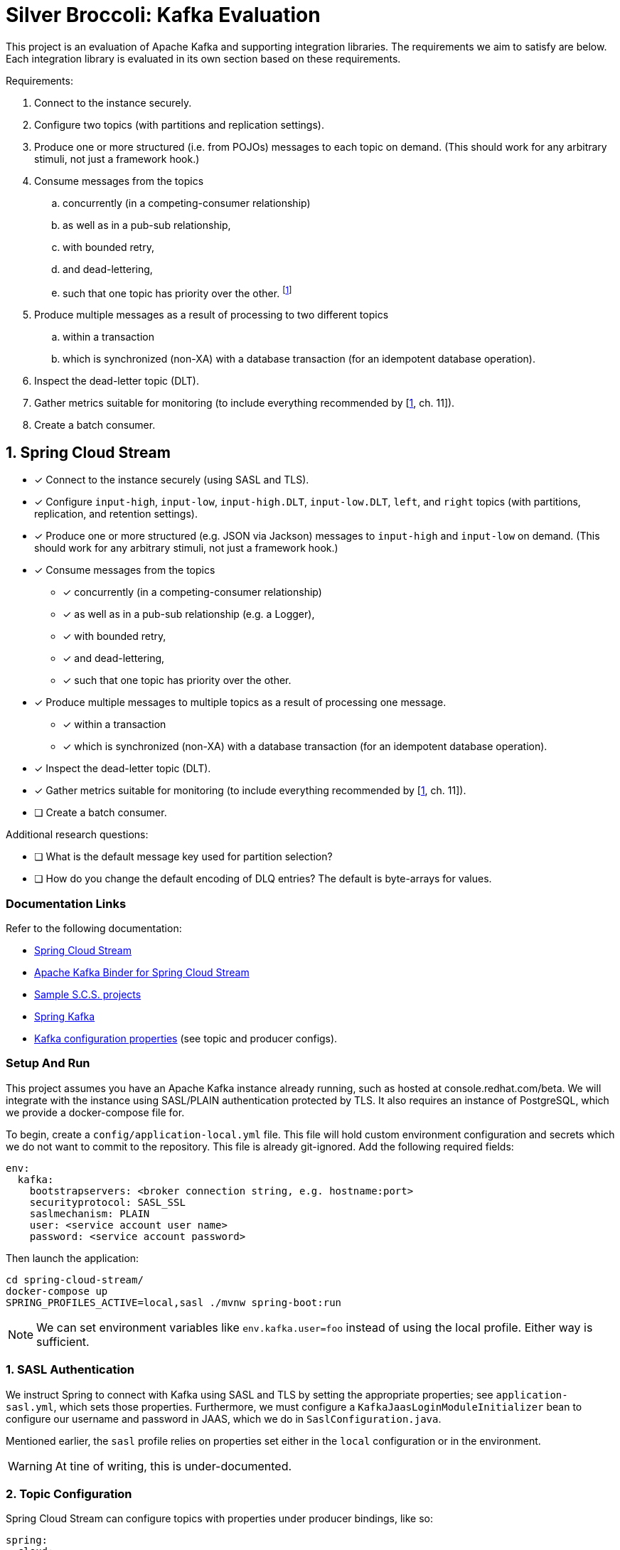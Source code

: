 = Silver Broccoli: Kafka Evaluation

This project is an evaluation of Apache Kafka and supporting integration libraries. The requirements we aim to satisfy are below. Each integration library is evaluated in its own section based on these requirements.

Requirements:

. Connect to the instance securely.
. Configure two topics (with partitions and replication settings).
. Produce one or more structured (i.e. from POJOs) messages to each topic on demand. (This should work for any arbitrary stimuli, not just a framework hook.)
. Consume messages from the topics
  .. concurrently (in a competing-consumer relationship)
  .. as well as in a pub-sub relationship,
  .. with bounded retry,
  .. and dead-lettering,
  .. such that one topic has priority over the other. footnote:[Our real-world use case is to process the most urgent messages within a small time-frame, and least urgent messages within a larger time-frame. However, all messages must be processed within their respective time frames. As a result, this is less about "priority" and more about relative throughput.]
. Produce multiple messages as a result of processing to two different topics
  .. within a transaction
  .. which is synchronized (non-XA) with a database transaction (for an idempotent database operation).
. Inspect the dead-letter topic (DLT).
. Gather metrics suitable for monitoring (to include everything recommended by [<<Kafka>>, ch. 11]).
. Create a batch consumer.

== 1. Spring Cloud Stream

* [x] Connect to the instance securely (using SASL and TLS).
* [x] Configure `input-high`, `input-low`, `input-high.DLT`, `input-low.DLT`, `left`, and `right` topics (with partitions, replication, and retention settings).
* [x] Produce one or more structured (e.g. JSON via Jackson) messages to `input-high` and `input-low` on demand. (This should work for any arbitrary stimuli, not just a framework hook.)
* [x] Consume messages from the topics
  ** [x] concurrently (in a competing-consumer relationship)
  ** [x] as well as in a pub-sub relationship (e.g. a Logger),
  ** [x] with bounded retry,
  ** [x] and dead-lettering,
  ** [x] such that one topic has priority over the other.
* [x] Produce multiple messages to multiple topics as a result of processing one message.
  ** [x] within a transaction
  ** [x] which is synchronized (non-XA) with a database transaction (for an idempotent database operation).
* [x] Inspect the dead-letter topic (DLT).
* [x] Gather metrics suitable for monitoring (to include everything recommended by [<<Kafka>>, ch. 11]).
* [ ] Create a batch consumer.

Additional research questions:

* [ ] What is the default message key used for partition selection?
* [ ] How do you change the default encoding of DLQ entries? The default is byte-arrays for values.

=== Documentation Links

Refer to the following documentation:

* link:https://docs.spring.io/spring-cloud-stream/docs/current/reference/html/spring-cloud-stream.html#spring-cloud-stream-reference[Spring Cloud Stream]
* link:https://cloud.spring.io/spring-cloud-stream-binder-kafka/spring-cloud-stream-binder-kafka.html#_apache_kafka_binder[Apache Kafka Binder for Spring Cloud Stream]
* link:https://github.com/spring-cloud/spring-cloud-stream-samples[Sample S.C.S. projects]
* link:https://docs.spring.io/spring-kafka/docs/current/reference/html/[Spring Kafka]
* link:https://kafka.apache.org/documentation/#configuration[Kafka configuration properties] (see topic and producer configs).

=== Setup And Run

This project assumes you have an Apache Kafka instance already running, such as hosted at console.redhat.com/beta. We will integrate with the instance using SASL/PLAIN authentication protected by TLS. It also requires an instance of PostgreSQL, which we provide a docker-compose file for.

To begin, create a `config/application-local.yml` file. This file will hold custom environment configuration and secrets which we do not want to commit to the repository. This file is already git-ignored. Add the following required fields:

[source,yml]
----
env:
  kafka:
    bootstrapservers: <broker connection string, e.g. hostname:port>
    securityprotocol: SASL_SSL
    saslmechanism: PLAIN
    user: <service account user name>
    password: <service account password>
----

Then launch the application:

[source, shell]
----
cd spring-cloud-stream/
docker-compose up
SPRING_PROFILES_ACTIVE=local,sasl ./mvnw spring-boot:run
----

NOTE: We can set environment variables like `env.kafka.user=foo` instead of using the local profile. Either way is sufficient.

=== 1. SASL Authentication

We instruct Spring to connect with Kafka using SASL and TLS by setting the appropriate properties; see `application-sasl.yml`, which sets those properties. Furthermore, we must configure a `KafkaJaasLoginModuleInitializer` bean to configure our username and password in JAAS, which we do in `SaslConfiguration.java`.

Mentioned earlier, the `sasl` profile relies on properties set either in the `local` configuration or in the environment.

WARNING: At tine of writing, this is under-documented.

=== 2. Topic Configuration

Spring Cloud Stream can configure topics with properties under producer bindings, like so:

[source,yml]
----
spring:
  cloud:
    stream:
      bindings:
        producer-out-0:
          producer:
            partitionCount: 3 # Provision new topics with 3 partitions.
      kafka:
        bindings:
          producer-out-0:
            producer:
              topic.properties:
                retention.bytes: 10000 # Maximum messages to retain, in bytes
                retention.ms: 60000    # How long to retain messages for, in ms
----

Some properties are kafka-specific, however, which is why we have both `s.c.s.bindings` and `s.c.s.kafka.bindings` in this example. Note that multiple bindings could produce to the same topic, but topic configuration should be defined only once. This said, we prefer to use the `TopicBuilder` from Spring Kafka to register new topics as `@Bean`s. This has the advantage of placing all properties in the same place, and avoids the multiple-bindings issue.

See `Topics.java` for an example:

[source, java]
----
@Bean
  public NewTopic inputHighTopic() {
    return TopicBuilder.name("input-high")
        .partitions(3)
        .replicas(2)
        .config(TopicConfig.RETENTION_MS_CONFIG, "60000")
        .build();
  }
----

WARNING: If the name of the bean (which is the function name by default) matches the name of the topic, Spring will fail with errors stating that the topic bean's type was NewTopic when SubscribableChannel was expected. This is not documented. Spring appears to mistake the `@Bean` for an internal representation of the topic with the same name.

=== 3. Producing Structured Messages

We use `StreamBridge` to produce messages to any topic at any time, such as on application startup or in response to HTTP requests. S.C.S. automatically JSON-serializes objects using Jackson; no configuration is required.

WARNING: If we define a POJO without a default constructor (or possible without other fields required for Jackson serialization), Spring will not raise Jackson serialization errors. It instead fails to rectify the `byte[]` format used by Kafka with the Pojo type. This is not documented.

=== 4. Consume Messages

We consume messages from a topic by registering a `Consumer<T>` bean and configuring a binder for the consumer. Consider the following:

[source, java]
----
@Bean
public Consumer<String> myConsumer() {
  return x -> {
    LOGGER.info("Got a message: " + x);
  }
}
----

[source, yaml]
----
spring:
  cloud:
    stream:
      bindings:
        myConsumer-in-0:
          destination: myTopic
    function:
      definition: myConsumer
----

The `myConsumer-in-0` binding configures a binding between our consumer bean named `myConsumer` and the `myTopic` topic. The `function.definition` configuration tells Spring Cloud Function (used by S.C.S) which function bindings are message handlers. When there is only one such binding, this may be elided.

==== 4.a. Competing Concurrent Consumers

We can start multiple instances of a consumer by setting the `s.c.s.bindings.<binding>.consumer.group` and `concurrency` configurations. The group sets these consumers to be members of the same consumer group (in a competing-consumer relationship), and the `concurrency` sets the number of consumers to start. Consumers are automatically assigned partitions.

NOTE: The concurrency setting configures the number of consumers _for each_ destination. If a binding subscribes to multiple topics (e.g. `s.c.s.bindings.<binding>.destination=foo,bar`), then a concurrency of `2` starts two consumers for every single destination. If any topic in the list of destinations has fewer partitions than the desired number of consumers, some consumers will simply be idle -- Spring still creates them.

We can confirm that our consumers are concurrent by looking at the name of consumer threads in the logs.

==== 4.b. Pub-Sub Concurrent Consumers

Function bindings in different `group`s do not compete for messages. Consumer groups each get a copy of every message from every partition they subscribe to.

==== 4.c & 4.d. Bounded Retry and Dead Lettering

We can configure Spring's Kafka Listener Container, which is automatically configured with defaults by Spring, to limit redeliveries and publish unprocessable entities to a DLT after exhausting all attempts. See the `Container.java` configuration for an example.

==== 4.e Prioritized Message Consumption.

We have not implemented this requirement using SCS, but it is possible to do so. We recommend the same approach here as using the <<kafka-client-4-5,kafka-client>> library.

=== 5. Publish to Multiple Topics as a Result of Processing

S.C.S. functions can not, at this time, produce to multiple topics at once. Instead, we have to use `Consumer`s who produce messages via a `StreamBridge` instance See the `consumer` bean in `Bindings` for an example.

==== 5.a. Transacted Publishers

We can configure Spring's Kafka Listener Container, which is automatically configured with defaults by Spring, to create transactional producers for all bindings by using the following application configuration:

[source, yaml]
----
spring.cloud.stream.kafka:binder:
          transaction.transaction-id-prefix: 'tx-'
          required-acks: all
----

The transaction-id prefix is used to persistently identify producers (which makes duplicate messages identifiable). The required-acks settings forces producers to wait for all brokers to replicate each message.

Consumers do not respect transaction boundaries by default. We enable transaction isolation on the consumer side as follows:

[source, yaml]
----
spring.cloud.stream.bindings:
  myBinding-in-0:
    consumer.properties:
      isolation.level: read_committed
----

Such a consumer will only read messages from committed transactions (up to the first uncommitted transaction in a partition, known as the Last Stable Offset or LSO).

==== 5.b. Synchronizing Kafka transactions with Database Transactions

We can configure Kafka to commit two separate transactions one after the other. With transactional producers configured, all we have to do next is add a `@transactional` annotation to our unit of work to wrap it in a database transaction as well. Consider the following:

[source, java]
----
@Bean
public Consumer<Event> consumer(TransactedUnitOfWork work) {
  return work::run;
}

@Component
public static class TransactedUnitOfWork {

  private final StreamBridge bridge;
  private final AuditLogRepository repository;

  @Autowired
  public TransactedUnitOfWork(StreamBridge bridge, AuditLogRepository repository) {
    this.bridge = bridge;
    this.repository = repository;
  }

  @Transactional
  public void run(Event event) {
    bridge.send("left", new Event().message("LEFT: " + event.getMessage()));
    repository.createIfNotExists(event.getMessage());

    // Simulate a failure to exercise transactions.
    if (event.getMessage().startsWith("FAIL")) {
      throw new RuntimeException("Kaboom! Can't process event=" + event);
    }

    bridge.send("right", new Event().message("RIGHT: " + event.getMessage()));
  }
}
----

Because Spring uses proxies ("interceptors") to start transactions around method calls, we _have_ to register our unit of work as a bean rather than define it as a lambda. Spring has no way to decorate a S.C.Function lambda with a transaction interceptor. As a result, this function binding hardly seems idiomatic, and is definitely unintuitive.

That said, we must be mindful that Kafka <<kafka-eos,does not support XA>>. In the example above, Spring will try to commit the database transaction first and the kafka transaction second (this is the default). If the database operation fails to commit, both it and the kafka transaction will roll back. If the kafka transaction fails to commit, however, the database transaction _is not_ rolled back. Kafka may redeliver the message in this case, so we may end up trying to persist the same data twice. We should design our database operations to be idempotent as a result.

=== 6. Inspect a DLT

Dead-letter topics are normal topics. We subscribe to DLTs the same as any other.

=== 7. Monitoring & Metrics

Spring Boot uses Micrometer to collect application statistics, which can publish those statistics over the REST API or to a variety of back-ends like Prometheus or SFX. Micrometer comes with native Kafka support, and Spring Boot and will automatically configure Kafka producer and consumer instrumentation if Spring Kafka is on the classpath (SCS uses Spring Kafka).

For local testing, we can expose our metrics over a REST API with the following configuration.

[source,yml]
----
management:
  endpoints:
    web:
      exposure:
        # Or '*' to enble everything.
        include: 'bindings'
  endpoint:
    health:
      # Optional, but informative.
      show-details: always
----

The /actuator/health API lists the topics our application uses along with the Kafka listeners, their state, whether they are paused, and their group IDs. For more information, see the link:https://docs.spring.io/spring-cloud-stream/docs/current/reference/html/spring-cloud-stream.html#_health_indicator[health indicator documentation].

The /actuator/bindings api gives an overview of effective binding configuration and status. We can  also issue POST requests to control (start, stop, pause, and unpause) those bindings. Bindings which support pausing have the `pausable` flag set to true. For example, the following curl request will pause a consumer:

[source,sh]
----
curl localhost:8081/actuator/bindings/consumer-in-0/ -H 'content-type: application/json' -d '{"state": "PAUSED"}'
----

NOTE: At time of writing, link:https://stackoverflow.com/a/68896149/4816074[control of producer bindings is not supported].

For more information, see the link:https://docs.spring.io/spring-cloud-stream/docs/current/reference/html/spring-cloud-stream.html#binding_visualization_control[binding visualization and control documentation].

Browse to `/actuator/metrics` for a long list of metrics collected by default. For example, `/actuator/metrics/spring.cloud.stream.binder.kafka.offset` measures _consumer lag_, or the number of messages which have been produced to a topic but not yet consumed by a consumer group [<<Kafka>>, pp. 316]. We can use the `?tag=KEY:VALUE` query parameter to filter results down to a specific topic and/or consumer gorup. For example, `/actuator/metrics/spring.cloud.stream.binder.kafka.offset?tag=topic:mytopic&tag=group:mygroup` shows the lag on the `mytopic` topic for the `mygroup` consumer group.

See the <<Metrics>> section for an overview of Kafka consumer and producer metrics which <<Kafka>> recommends we monitor.

=== 8. Batch Processing

TODO.

== 2. Kafka Client

Progress so far:

* [x] Connect to the instance using OAUTH and TLS.
* [x] Configure `input-high`, `input-low`, `input-high.DLT`, `input-low.DLT`, `left`, and `right` topics (with partitions, replication, and retention settings).
* [x] Produce one or more structured (e.g. JSON via Jackson) messages to `input-high` and `input-low` on demand. (This should work for any arbitrary stimuli, not just a framework hook.)
* [x] Consume messages from the topics
** [x] concurrently (in a competing-consumer relationship)
** [x] as well as in a pub-sub relationship (e.g. a Logger),
** [x] with bounded retry,
** [x] and dead-lettering,
** [x] such that one topic has priority over the other.
* [x] Produce multiple messages to multiple topics as a result of processing one message.
** [x] within a transaction
** [x] which is synchronized (non-XA) with a database transaction (for an idempotent database operation).
* [x] Inspect the dead-letter topic (DLT).
* [x] Gather metrics suitable for monitoring (to include everything recommended by [<<Kafka>>, ch. 11]).
* [x] Create a batch consumer.

[#2-setup-and-run]
=== Setup And Run

This project assumes you have an Apache Kafka instance already running, such as hosted at console.redhat.com/beta. We will integrate with the instance using SASL/OAUTH authentication protected by TLS.

To begin, create a `config/application-local.yml` or `application-local.yml` file in the `kafka-client` directory. This file will hold custom environment configuration and secrets which we do not want to commit to the repository. This file is already git-ignored. Add the following required fields:

[source,yml]
----
sb:
  kafka-client:
    bootstrap.servers: TODO
    security.protocol: SASL_SSL
    sasl:
      mechanism: OAUTHBEARER
      login.callback.handler.class: io.strimzi.kafka.oauth.client.JaasClientOauthLoginCallbackHandler
      jaas.config: |
        org.apache.kafka.common.security.oauthbearer.OAuthBearerLoginModule required
        oauth.client.id=TODO
        oauth.client.secret=TODO
        oauth.token.endpoint.uri=TODO
        ;
----

Make sure to replace all the TODO's with real values, then launch the application:

[source, shell]
----
SPRING_PROFILES_ACTIVE=local,sasl ./mvnw spring-boot:run
----

NOTE: We can set environment variables like `sb.kafka-client.foo=bar` instead of using the local profile. Either way is sufficient.

=== 1. SASL Authentication

We configure the Kafka client to connect securely using SSL and SASL/OAUTHBEARER by setting the properties in the application-local.yml file, whose values are passed along to the KafkaProducer and KafkaConsumer instances (See <<2-setup-and-run,Setup And Run>>).

=== 2. Configure Topics

We can create and delete topics using `AdminClient#deleteTopics` and `AdminClient#createTopics` respectively. The `NewTopic` type allows us to configure the name, replication factor, and number of partitions for each topic, as well as set other topic properties using the `config` method. The `TopicConfig` class defines constants for topic configuration names.

[source, java]
----
adminClient.deleteTopics(
    List.of(
        "foo-topic" // topic name
));

adminClient.createTopics(
    List.of(
        new NewTopic(
            "foo-topic",      // topic name
            Optional.empty(), // use the broker's default number of partitions
            Optional.empty()  // use the broker's default replication factor
        ).config(Map.of(
            RETENTION_MS_CONFIG, "60000",  // keep messages for 1 minute
            RETENTION_BYTES_CONFIG, "1024" // keep one kebibyte of messages
))));
----

=== 3. Produce Structured Messages

Kafka producers communicate messages to the broker as byte arrays. Java objects are converted to byte array format based on the configured `key.serializer` and `value.serializer` classes, which implement the `org.apache.kafka.common.serialization.Serializer` interface [<<Kafka>>, pp. 50]. The kafka client comes with a few default implementations, such as the `StringSerializer` for `String` messages [<<Kafka>>, pp. 50], but for more complex data types we must write our own. For this evaluation we wrote a simpler serializer which writes arbitrary Object instances to byte arrays using the Jackson `ObjectMapper` API. See `com.github.tomboyo.silverbroccoli.kafka.JacksonObjectSerializer` in the `kafka-client` module.

When configuring producers, take advantage of the `ProducerConfig` and `CommonClientConfig` classes which define constants for property names.

=== 4. Consume Messages

==== 4.1 Competing-Consumers and 4.2 Pub-Sub

Consumers consume messages in either a competing relationship or a pub-sub relationship based on their _consumer group_. Consumers in the same group compete for messages. Consumers in different groups each receive a copy of every message.

==== 4.3 Bounded Retry & 4.4 Dead-Lettering

We achieve bounded retry by tracking number of attempts before processing a message. If that number of attempts exceeds a threshold, we skip the message (that is, commit past it). The implementation may choose to submit the message to a DLT, log an error, or proceed silently depending on requirements. The implementation may which to use a TTL instead of a number of attempts in order to guarantee that task is given enough time rather than enough tries, since a TTL may be easier to tune with respect to backoff intervals and expected service recovery times.

Note that a dead-letter topic is a normal topic. When we dead-letter a message, we copy the byte contents of the original message from the source topic into the dead-lettered topic, with optional custom headers to convey any additional metadata as necessary. The goal is to capture any information that engineers may need to determine why the record was unprocessable later on.

[#kafka-client-4-5]
==== 4.5 Message Prioritization

As mentioned earlier, we must guarantee only that higher-priority messages are processed at a faster rate than lower-priority messages. It need not be the case that all high-priority messages are processed before any low-priority messages.

That said, for completeness we note that Kafka does not natively support message prioritization within a topic. However, we do not need it to. Our real-world use case involves a small number of unchanging priority levels. We can easily model this by using distinct topics per priority level, and scaling the number of consumers per topic. This allows us to tune throughput of each message priority independently of the others, even automatically in response to unexpected load or latency.

The simplest method, and the one we propose, is to create consumers one-to-one with topics, deployed as independent services (e.g. kubernetes containers), and scale the number of services at runtime using operational tooling (e.g. the OpenShift UI). This allows us to accomodate arbitrary load both automatically and at a granular level. The implementation is the simplest of those we will mention below.

The second method is to use the the link:https://github.com/riferrei/bucket-priority-pattern[bucket priority pattern]. This routes messages by-priority to a specific collection of partitions, where more-urgent messages are routed to collections with a larger number of partitions. As a result, consumers subscribed to many partitions are more likely to consume high-priority messages as long as there are any. The priority of messages is controlled by the relative proportion of partitions within each priority level. This offers less control over throughput than the above solution, and doesn't seem to have any obvious advantages.

Finally, applications can re-sequence messages in-memory using consumers subscribed to multiple priority topics. In brief, this leads to a complex design overall, and runs the risk of completely blocking low-priority topics so long as a small but consistent number of high-priority messages arrive. While this allows the system to automatically assign resources to the most important messages, it introduces systemic risk and is inappropriate for the problem of _n_ separate SLAs by priority.

=== 5. Publish to Multiple Topics as a Result of Processing

Publishing to multiple topics is as easy as calling `producer.send` with different arguments, one for each topic. The following two subsections are more involved.

==== 5.1 Transacted

A Kafka producer with the `transactional.id` configuration is a _transactional producer_. Transactional producers are used to begin, commit, and abort (rollback) transactions. While a producer is in a transaction, we can add consumer offsets to the transaction and send messages. Produced messages and added offsets are committed or rolled back as a group (atomically). Note that only the producer should be used to commit consumer offsets using a transactional workflow.

Transactional producers should have unique transactional IDs which are consistent between application restarts. For example, suppose we have two instances of an application which consumes from topic T1 and produces to topic T2 using a transactional producer. The producer in each instance of the application should have a different transactional ID.

Suppose an application loses connection or times out for some other reason, and is replaced by a new instance. Both of these instances have a producer with the same transactional ID. When the original instance (the "Zombie") regains connection, the broker will recognize that there are two producers with the same ID. The older one (the Zombie) is then "fenced off" so that it doesn't inadvertently duplicate the writes of the new application instance.

Similarly, when an instance of our application becomes a Zombie, Kafka may trigger a consumer group rebalance. As a result, a different instance of the application may begin committing transactions on the same partitions which the Zombie formerly did. When the zombie regains connection, Kafka cannot determine which of the two producers is newer by their IDs alone. Instead, as of KIP-447, Kafka relies on consumer group metadata sent by transactional producers. Since the Zombie producer is associated with an older generation of consumer group, Kafka will know to fence the Zombie producer.

==== 5.2 Non-XA Transaction Synchronization

Kafka <<kafka-eos,does not support XA transactions>>, so we have to commit database transactions strictly before or strictly after kafka transactions, depending on the semantics we want. In this example, we commit database operations strictly before committing our kafka transaction. As a result, our database work has at-least-once semantics and needs to be idempotent in case the same kafka message is processed multiple times and triggers the database operation repeatedly. We must also design our system so that it tolerates an incomplete state where we've written to the database but not yet to Kafka (e.g. we should not assume that our kafka transaction has committed given the database transaction has committed). Once the kafka transaction commits, however, we may assume the database operation is complete as well.

=== 6. Inspect the dead-letter topic

Dead-letter topics are the same as all other topics, so we simply start a consumer drawing from the dead-letter topic in order to access its contents. We should note that a message may become dead-lettered because the byte contents of the message are malformed, so be aware that messages may not be deserializable if they are in the DLT.

=== 7. Metrics & Monitoring

Spring Boot uses Micrometer to collect application statistics, which can publish those statistics over the REST API or to a variety of back-ends like Prometheus or SFX. Micrometer comes with native Kafka support. To gather client metrics, we only need to create a metrics instance when the client is started:

[source, java]
----
var consumerMetrics = new KafkaClientMetrics(consumer);
    var producerMetrics = new KafkaClientMetrics(producer);
    consumerMetrics.bindTo(Metrics.globalRegistry);
    producerMetrics.bindTo(Metrics.globalRegistry);
    Runtime.getRuntime()
        .addShutdownHook(
            new Thread(
                () -> {
                  consumerMetrics.close();
                  producerMetrics.close();
                }));
----

For local testing, we can expose our metrics over a REST API with the following configuration.

[source,yml]
----
management:
  endpoints:
    web:
      exposure:
        # Or '*' to enble everything.
        include: 'bindings'
  endpoint:
    health:
      # Optional, but informative.
      show-details: always
----

The `/actuator/metrics` API lists all kafka metrics collected by our instrumentation. For example, `/actuator/metrics/kafka.consumer.fetch.manager.records.lag.max` shows the maximum consumer lag of all partitions subscribed by a consumer. We can use the `?tag=KEY:VALUE` query parameter to filter by dimensions (tags). For exmple, `http://localhost:8080/actuator/metrics/kafka.consumer.fetch.manager.records.lag.max?client.id:consumer-DltLoggers-2` retrieves the max lag for only the DltLoggers-2 consumer.

See the <<Metrics>> section for an overview of Kafka consumer and producer metrics which <<Kafka>> recommends we monitor.

=== 8. Batch consumption

All kafka consumers are essentially batch consumers. We can design our consumers to commit offsets either after each message, or after several messages are processed. We can also configure the number of messages retrieved per poll using the `max.poll.records` consumer property.

== Kafka Concepts

=== Metrics

In the following two sections we will review the suggested metrics from [<<Kafka>>, ch. 11].

==== Producer Metrics

* The _record-error-rate_ metric is the rate at which producers fail to produce messages to Kafka (which are therefore lost). We should generate an alert whenever this is nonzero.

* The _request-latency-avg_ metric is the average amount of time that a produce request takes. We should generate an alert whenever this value is outside a measured normal for our application.

* The _request-rate_ metric is the number of produce requests sent to brokers per second. Every request contains one or more batches of messages. The _record-send-rate_ measures the number of messages produced per second as a result of these batches. Finally, the _outgoing-byte-rate_ is the number of bytes overall sent per second.

* The _request-size-avg_ metric describes the average size in bytes of each producer request, which may contain one or more batches for a single topic partition. The average size of each batch is measured by the _batch-size-avg_ metric. The average size of any individual message is measured by _record-size-avg_, again in bytes. The average number of records in a produce request is tracked by _records-per-request-avg_.

*  The _record-queue-time-avg_ is the average amount of time between when a record is ready to be sent to the broker and when it is actually produced, in milliseconds. For context, be aware that when a producer delivers messages to Kafka, it attempts to do so in large batches. Producers will wait until `batch.size` messages are ready to send before producing. Producers will only wait up to `linger.ms` milliseconds, however, at which point they will send whatever messages they already have. The _record-queue-time-avg_ can indicate when the `batch.size` and `linger.ms` configuration of the Kafka producers are effective.

==== Consumer Metrics

The consumer metrics we are interested in are all actually "fetch manager" metrics.

* The _fetch-latency-avg_ metric measures how long fetch requests to the broker take, which we may be able to generate alerts from based on measured normal latency. This is impacted by the consumer properties `fetch.min.bytes` and `fetch.max.wait.ms`. Similar to how batches are sent to the broker, consumers wait until a certain number of bytes worth of messages are available to fetch all at once, or until a certain timeout, in order to better utilize network and broker resources. As a result, latency can vary depending on topic activity, which may hamper attempts at using this metric for alerting.

* We should avoid the _records-lag-max_ metric, which measures consumer lag _only_ for the single worst partition a consumer is working on. Spring provides an alternative, _kafka offset_, which measures the total number of unconsumed messages by topic and/or group.

* The _records-consumed-rate_  measures the number of messages consumed per second by a client. Similarly, the _bytes-consumed-rate_ measure the total number of bytes consumed by a client.

* The _fetch-rate_ metric measures the average number of fetch requests made by a consumer per second. The _fetch-size-avg_ measures the average number of bytes of those requests, and the _records-per-request-avg_ gives us the average number of messages per fetch. There _is not_ an equivalent to the producer record-size-average metric by default.

=== Consumer Offsets

In the event of broker failure or application disconnect, recovery falls back on Kafka consumer offsets, which we will summarize based on [<<Kafka>>, pp. 97-99] in this paragraph. Message consumers do not ACK each individual message like is typical for JMS. Instead, consumers have an _offset_ for each partition which tracks the index of the last retrieved message. Consumers periodically _commit_ their current offsets for their partitions to the broker, which saves them persistently. At any time, a consumer's offset may be behind or ahead of the offset of their last successfully _processed_ message, depending on the commit strategy. After a crash or rebalance (the assignment of partitions to consumers which happens as consumers connect and disconnect), consumers retrieve offsets for their partitions from the broker, then start consuming messages. If the last committed offset is _behind_ the most recently retrieved message for a partition (that is, a consumer received some messages but had not yet committed an updated offset prior to a crash), then the broker will re-deliver some messages (the already-delivered message will be delivered again). If the last committed offset was _ahead_ of their last retrieved message (that is, the consumer committed an offset before retrieving messages up to that offset, then crashed), then those messages will never be delivered.

[#kafka-eos]
=== Transactions, Exactly Once Semantics (EOS), and Idempotence

Kafka supports _exactly once semantics_ (EOS) that ensure messages are produced and consumed exactly one time. To guarantee exactly-once, Kafka ensures producers are _idempotent_, and our applications will frequently use _transactions_ to guard against duplicate side effects. These three things are all different aspects of the same concept.

An _idempotent_ producer is one that cannot produce a duplicate message as a result of retry (such as to recover from network or broker failures). When idempotent producers start, they retrieve a unique identifier from a Kafka broker. When an idempotent producer produces a message, it adds its unique id and the sequence number of the message. Combined with the topic and partition name, these uniquely identify the message. By default, the broker keeps track of the last 5 message IDs received per partition, and producers maintain no more than 5 in-flight requests. Together these allow brokers to reject all duplicate messages they might receive. For more information, such as how failover and disconnect scenarios are managed, see [<<Kafka>>, ch. 8].

NOTE: EOS semantics prevent duplicate delivery caused by producer retry. They do not prevent our application from producing the same content multiple times. For this reason we should rely on the producer mechanism exclusively to manage retry. If our application can generate identical message contents (e.g. if two producers read data from the same data source at the same time), we will need to handle it ourselves.

Stream processing may rely on transactions to guarantee EOS. Transactional processing uses transactions in the familiar way to ensure that a group of actions succeeds or fails atomically. While idempotent producers have a unique producer id which can change when producers restart, transactional producers maintain a consistent producer id that may be used to identify the same producer between restarts. When transactional producers produce messages, they are saved to a partition just like normal messages. By default, consumers read all messages, including uncommitted ones. Consumers may be configured instead to only read _committed_ messages. In this case they rely on the broker to track transaction boundaries within a partition, and in particular to track the position of the _last stable offset (LSO)_, the offset of the first still-open transaction in the partition. Consumers will _only_ consume messages from a partition up to the LSO. If any transaction is uncommitted, it prevents consumers from fetching any later messages, including non-transacted and committed messages, from the same partition. By default, transactions time out after 15 minutes.

WARNING: Kafka _does not_ support XA transactions. In other words, if a message handler successfully commits a database record in a transaction but does not successfully commit a message to Kafka, the database transaction _will not roll back._ For a message producer, this may simply mean our application needs to re-generate the message contents. For a transform function in the middle of a pipeline, though, this may lead to re-delivered messages. We are therefore advised to make all our database operations _idempotent_. When Kafka re-delivers the message our transform failed to consume fully, an idempotent database operation will amount to a no-op if it succeeded the last time we received the message, and so there is no harm done. It is possible, however, that a message may be chronically unprocessable. We may need a way to remove the orphaned database entry (perhaps as a consequence of DLQ processing).

== References

. [[Kafka,1]] G. Shapira, T. Palino, R. Sivaram, and K. Petty, _Kafka: The Definitive Guide_, 2nd ed. Sebastopol, CA, U.S.A: O'Reilly, 2020,